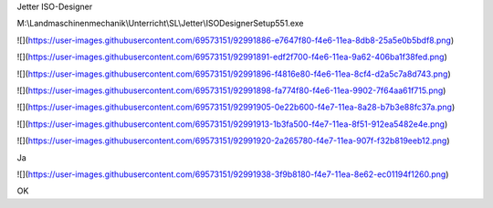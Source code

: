 Jetter ISO-Designer

M:\\Landmaschinenmechanik\\Unterricht\\SL\\Jetter\\ISODesignerSetup551.exe

![](https://user-images.githubusercontent.com/69573151/92991886-e7647f80-f4e6-11ea-8db8-25a5e0b5bdf8.png)

![](https://user-images.githubusercontent.com/69573151/92991891-edf2f700-f4e6-11ea-9a62-406ba1f38fed.png)

![](https://user-images.githubusercontent.com/69573151/92991896-f4816e80-f4e6-11ea-8cf4-d2a5c7a8d743.png)

![](https://user-images.githubusercontent.com/69573151/92991898-fa774f80-f4e6-11ea-9902-7f64aa61f715.png)

![](https://user-images.githubusercontent.com/69573151/92991905-0e22b600-f4e7-11ea-8a28-b7b3e88fc37a.png)

![](https://user-images.githubusercontent.com/69573151/92991913-1b3fa500-f4e7-11ea-8f51-912ea5482e4e.png)

![](https://user-images.githubusercontent.com/69573151/92991920-2a265780-f4e7-11ea-907f-f32b819eeb12.png)

Ja

![](https://user-images.githubusercontent.com/69573151/92991938-3f9b8180-f4e7-11ea-8e62-ec01194f1260.png)

OK